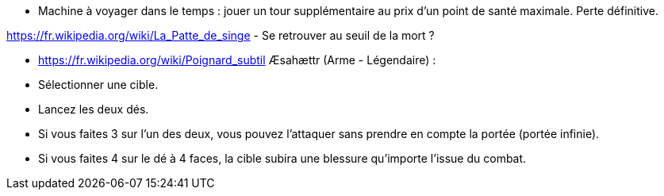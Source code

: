 - Machine à voyager dans le temps : jouer un tour supplémentaire au prix d'un point de santé maximale. Perte définitive.

https://fr.wikipedia.org/wiki/La_Patte_de_singe
- Se retrouver au seuil de la mort ?

- https://fr.wikipedia.org/wiki/Poignard_subtil Æsahættr (Arme - Légendaire) :
  - Sélectionner une cible.
  - Lancez les deux dés.
  - Si vous faites 3 sur l'un des deux, vous pouvez l'attaquer sans prendre en compte la portée (portée infinie).
  - Si vous faites 4 sur le dé à 4 faces, la cible subira une blessure qu'importe l'issue du combat.
